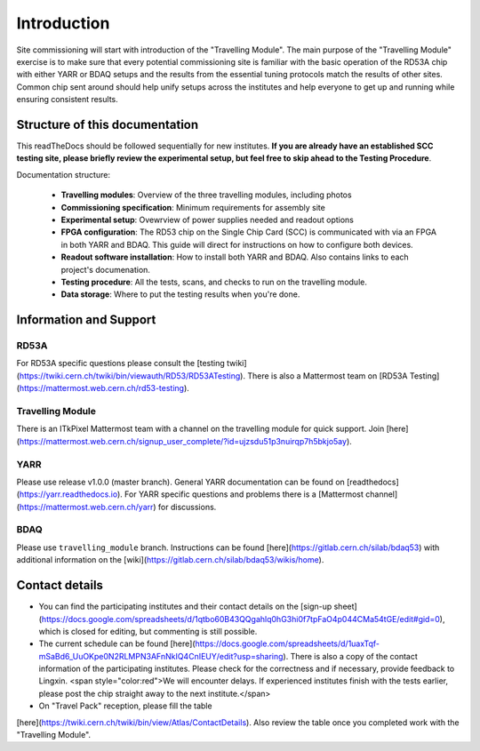 **********************
Introduction
**********************
Site commissioning will start with introduction of the "Travelling
Module". The main purpose of the "Travelling Module" exercise is to make
sure that every potential commissioning site is familiar with the basic
operation of the RD53A chip with either YARR or BDAQ setups and the
results from the essential tuning protocols match the results of other
sites. Common chip sent around should help unify setups across the
institutes and help everyone to get up and running while ensuring
consistent results.

Structure of this documentation
=================================
This readTheDocs should be followed sequentially for new institutes. 
**If you are already have an established SCC testing site, please briefly review the experimental setup, but feel free to skip ahead to the Testing Procedure**.

Documentation structure:

   - **Travelling modules**: Overview of the three travelling modules, including photos
   - **Commissioning specification**: Minimum requirements for assembly site
   - **Experimental setup**: Ovewrview of power supplies needed and readout options
   - **FPGA configuration**: The RD53 chip on the Single Chip Card (SCC) is communicated with via an FPGA in both YARR and BDAQ. This guide will direct for instructions on how to configure both devices.
   - **Readout software installation**: How to install both YARR and BDAQ. Also contains links to each project's documenation.
   - **Testing procedure**: All the tests, scans, and checks to run on the travelling module. 
   - **Data storage**: Where to put the testing results when you're done.


Information and Support
=======================
RD53A
------

For RD53A specific questions please consult the [testing
twiki](https://twiki.cern.ch/twiki/bin/viewauth/RD53/RD53ATesting). There is also a Mattermost team on [RD53A Testing](https://mattermost.web.cern.ch/rd53-testing).

Travelling Module
-----------
There is an ITkPixel Mattermost team with a channel on the travelling
module for quick support. Join
[here](https://mattermost.web.cern.ch/signup_user_complete/?id=ujzsdu51p3nuirqp7h5bkjo5ay).

YARR
----
Please use release v1.0.0 (master branch).
General YARR documentation can be found on
[readthedocs](https://yarr.readthedocs.io). For YARR specific questions
and problems there is a [Mattermost
channel](https://mattermost.web.cern.ch/yarr) for discussions.

BDAQ
------
Please use ``travelling_module`` branch.
Instructions can be found
[here](https://gitlab.cern.ch/silab/bdaq53) with additional information
on the [wiki](https://gitlab.cern.ch/silab/bdaq53/wikis/home).

Contact details
===============

- You can find the participating institutes and their contact details on the [sign-up sheet](https://docs.google.com/spreadsheets/d/1qtbo60B43QQgahlq0hG3hi0f7tpFaO4p044CMa54tGE/edit#gid=0), which is closed for editing, but commenting is still possible.
- The current schedule can be found [here](https://docs.google.com/spreadsheets/d/1uaxTqf-mSaBd6_UuOKpe0N2RLMPN3AFnNkIQ4CnIEUY/edit?usp=sharing). There is also a copy of the contact information of the participating institutes. Please check for the correctness and if necessary, provide feedback to Lingxin. <span style="color:red">We will encounter delays. If experienced institutes finish with the tests earlier, please post the chip straight away to the next institute.</span>  
- On "Travel Pack" reception, please fill the table
[here](https://twiki.cern.ch/twiki/bin/view/Atlas/ContactDetails). Also
review the table once you completed work with the "Travelling Module".

